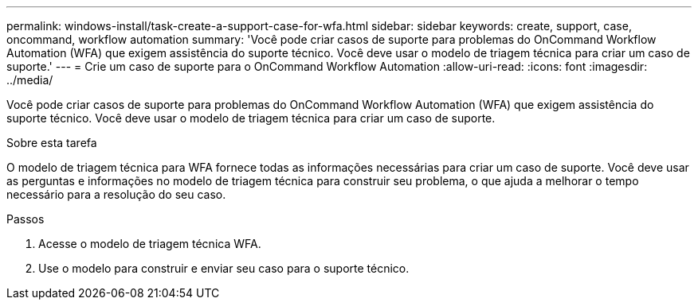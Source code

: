---
permalink: windows-install/task-create-a-support-case-for-wfa.html 
sidebar: sidebar 
keywords: create, support, case, oncommand, workflow automation 
summary: 'Você pode criar casos de suporte para problemas do OnCommand Workflow Automation (WFA) que exigem assistência do suporte técnico. Você deve usar o modelo de triagem técnica para criar um caso de suporte.' 
---
= Crie um caso de suporte para o OnCommand Workflow Automation
:allow-uri-read: 
:icons: font
:imagesdir: ../media/


[role="lead"]
Você pode criar casos de suporte para problemas do OnCommand Workflow Automation (WFA) que exigem assistência do suporte técnico. Você deve usar o modelo de triagem técnica para criar um caso de suporte.

.Sobre esta tarefa
O modelo de triagem técnica para WFA fornece todas as informações necessárias para criar um caso de suporte. Você deve usar as perguntas e informações no modelo de triagem técnica para construir seu problema, o que ajuda a melhorar o tempo necessário para a resolução do seu caso.

.Passos
. Acesse o modelo de triagem técnica WFA.
. Use o modelo para construir e enviar seu caso para o suporte técnico.

